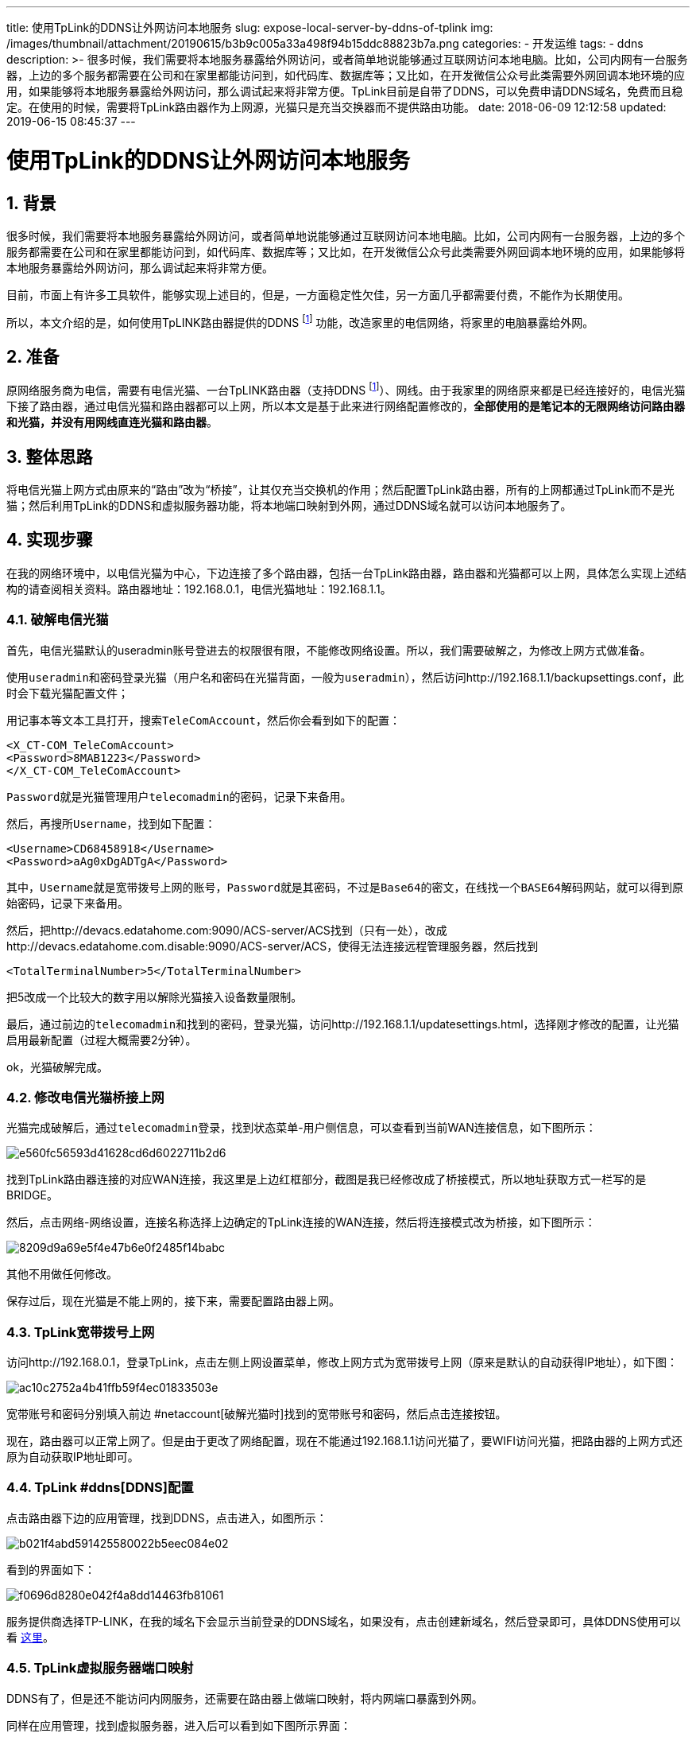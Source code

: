 ---
title: 使用TpLink的DDNS让外网访问本地服务
slug: expose-local-server-by-ddns-of-tplink
img: /images/thumbnail/attachment/20190615/b3b9c005a33a498f94b15ddc88823b7a.png
categories:
  - 开发运维
tags:
  - ddns
description: >-
  很多时候，我们需要将本地服务暴露给外网访问，或者简单地说能够通过互联网访问本地电脑。比如，公司内网有一台服务器，上边的多个服务都需要在公司和在家里都能访问到，如代码库、数据库等；又比如，在开发微信公众号此类需要外网回调本地环境的应用，如果能够将本地服务暴露给外网访问，那么调试起来将非常方便。TpLink目前是自带了DDNS，可以免费申请DDNS域名，免费而且稳定。在使用的时候，需要将TpLink路由器作为上网源，光猫只是充当交换器而不提供路由功能。
date: 2018-06-09 12:12:58
updated: 2019-06-15 08:45:37
---

= 使用TpLink的DDNS让外网访问本地服务
:author: belonk.com
:date: 2019-06-15
:doctype: article
:email: belonk@126.com
:encoding: UTF-8
:favicon:
:generateToc: true
:icons: font
:imagesdir: images
:keywords: DDNS,内网暴露到外网,外网访问内网,花生壳,光猫,电信,光猫破解
:linkcss: true
:numbered: true
:stylesheet: 
:tabsize: 4
:tag: ddns
:toc: auto
:toc-title: 目录
:toclevels: 4
:website: https://belonk.com



== 背景
 

很多时候，我们需要将本地服务暴露给外网访问，或者简单地说能够通过互联网访问本地电脑。比如，公司内网有一台服务器，上边的多个服务都需要在公司和在家里都能访问到，如代码库、数据库等；又比如，在开发微信公众号此类需要外网回调本地环境的应用，如果能够将本地服务暴露给外网访问，那么调试起来将非常方便。

目前，市面上有许多工具软件，能够实现上述目的，但是，一方面稳定性欠佳，另一方面几乎都需要付费，不能作为长期使用。

所以，本文介绍的是，如何使用TpLINK路由器提供的DDNS
footnote:ddns[DDNS（Dynamic Domain Name Server）是动态域名服务的缩写。DDNS是将用户的动态IP地址映射到一个固定的域名解析服务上，用户每次连接网络的时候客户端程序就会通过信息传递把该主机的动态IP地址传送给位于服务商主机上的服务器程序，服务器程序负责提供DNS服务并实现动态域名解析。]
功能，改造家里的电信网络，将家里的电脑暴露给外网。
 

== 准备

原网络服务商为电信，需要有电信光猫、一台TpLINK路由器（支持DDNS footnote:ddns[]）、网线。由于我家里的网络原来都是已经连接好的，电信光猫下接了路由器，通过电信光猫和路由器都可以上网，所以本文是基于此来进行网络配置修改的，**全部使用的是笔记本的无限网络访问路由器和光猫，并没有用网线直连光猫和路由器**。


== 整体思路
 

将电信光猫上网方式由原来的“路由”改为“桥接”，让其仅充当交换机的作用；然后配置TpLink路由器，所有的上网都通过TpLink而不是光猫；然后利用TpLink的DDNS和虚拟服务器功能，将本地端口映射到外网，通过DDNS域名就可以访问本地服务了。
 

== 实现步骤

在我的网络环境中，以电信光猫为中心，下边连接了多个路由器，包括一台TpLink路由器，路由器和光猫都可以上网，具体怎么实现上述结构的请查阅相关资料。路由器地址：192.168.0.1，电信光猫地址：192.168.1.1。

=== 破解电信光猫

首先，电信光猫默认的useradmin账号登进去的权限很有限，不能修改网络设置。所以，我们需要破解之，为修改上网方式做准备。

使用``useradmin``和密码登录光猫（用户名和密码在光猫背面，一般为``useradmin``），然后访问http://192.168.1.1/backupsettings.conf，此时会下载光猫配置文件；

用记事本等文本工具打开，搜索``TeleComAccount``，然后你会看到如下的配置：

[source,xml]
----
<X_CT-COM_TeleComAccount>
<Password>8MAB1223</Password>
</X_CT-COM_TeleComAccount>
----
 

``Password``就是光猫管理用户``telecomadmin``的密码，记录下来备用。

然后，再搜所``Username``，找到如下配置：
 
[source,xml]
----
<Username>CD68458918</Username>
<Password>aAg0xDgADTgA</Password>
----
 

其中，``Username``就是宽带拨号上网的账号，``Password``就是其密码，不过是``Base64``的密文，在线找一个``BASE64``解码网站，就可以得到原始密码，记录下来备用。

然后，把http://devacs.edatahome.com:9090/ACS-server/ACS找到（只有一处），改成http://devacs.edatahome.com.disable:9090/ACS-server/ACS，使得无法连接远程管理服务器，然后找到

----
<TotalTerminalNumber>5</TotalTerminalNumber>
----

把5改成一个比较大的数字用以解除光猫接入设备数量限制。

最后，通过前边的``telecomadmin``和找到的密码，登录光猫，访问http://192.168.1.1/updatesettings.html，选择刚才修改的配置，让光猫启用最新配置（过程大概需要2分钟）。

ok，光猫破解完成。
 

=== 修改电信光猫桥接上网
 

光猫完成破解后，通过``telecomadmin``登录，找到状态菜单-用户侧信息，可以查看到当前WAN连接信息，如下图所示：


image::/images/attachment/20180609/e560fc56593d41628cd6d6022711b2d6.png[]


找到TpLink路由器连接的对应WAN连接，我这里是上边红框部分，截图是我已经修改成了桥接模式，所以地址获取方式一栏写的是BRIDGE。

然后，点击网络-网络设置，连接名称选择上边确定的TpLink连接的WAN连接，然后将连接模式改为桥接，如下图所示：


image::/images/attachment/20180609/8209d9a69e5f4e47b6e0f2485f14babc.png[]


其他不用做任何修改。

保存过后，现在光猫是不能上网的，接下来，需要配置路由器上网。
 

=== TpLink宽带拨号上网
 

访问http://192.168.0.1，登录TpLink，点击左侧上网设置菜单，修改上网方式为宽带拨号上网（原来是默认的自动获得IP地址），如下图：


image::/images/attachment/20180609/ac10c2752a4b41ffb59f4ec01833503e.png[]


宽带账号和密码分别填入前边 #netaccount[破解光猫时]找到的宽带账号和密码，然后点击连接按钮。

现在，路由器可以正常上网了。但是由于更改了网络配置，现在不能通过192.168.1.1访问光猫了，要WIFI访问光猫，把路由器的上网方式还原为自动获取IP地址即可。
 

=== TpLink  #ddns[DDNS]配置
 

点击路由器下边的应用管理，找到DDNS，点击进入，如图所示：


image::/images/attachment/20180609/b021f4abd591425580022b5eec084e02.png[]


看到的界面如下：


image::/images/attachment/20180609/f0696d8280e042f4a8dd14463fb81061.png[]


服务提供商选择TP-LINK，在我的域名下会显示当前登录的DDNS域名，如果没有，点击创建新域名，然后登录即可，具体DDNS使用可以看 http://service.tp-link.com.cn/detail_article_2444.html[这里]。
 

=== TpLink虚拟服务器端口映射
 

DDNS有了，但是还不能访问内网服务，还需要在路由器上做端口映射，将内网端口暴露到外网。

同样在应用管理，找到虚拟服务器，进入后可以看到如下图所示界面：


image::/images/attachment/20180609/fa4df0ef63e6433281c990a92f6d9890.png[]


外部端口：外网能够访问的端口

内部端口：内部服务的端口

添加完成后，现在通过``[DDNS域名]:[外部端口]``就可以访问内网服务了，我这里是 http://belonk.tpddns.cn:8088。

大功告成！！


== 结束语

TpLink目前是自带了DDNS，可以免费申请DDNS域名，免费而且稳定。在使用的时候，需要将TpLink路由器作为上网源，光猫只是充当交换器而不提供路由功能。